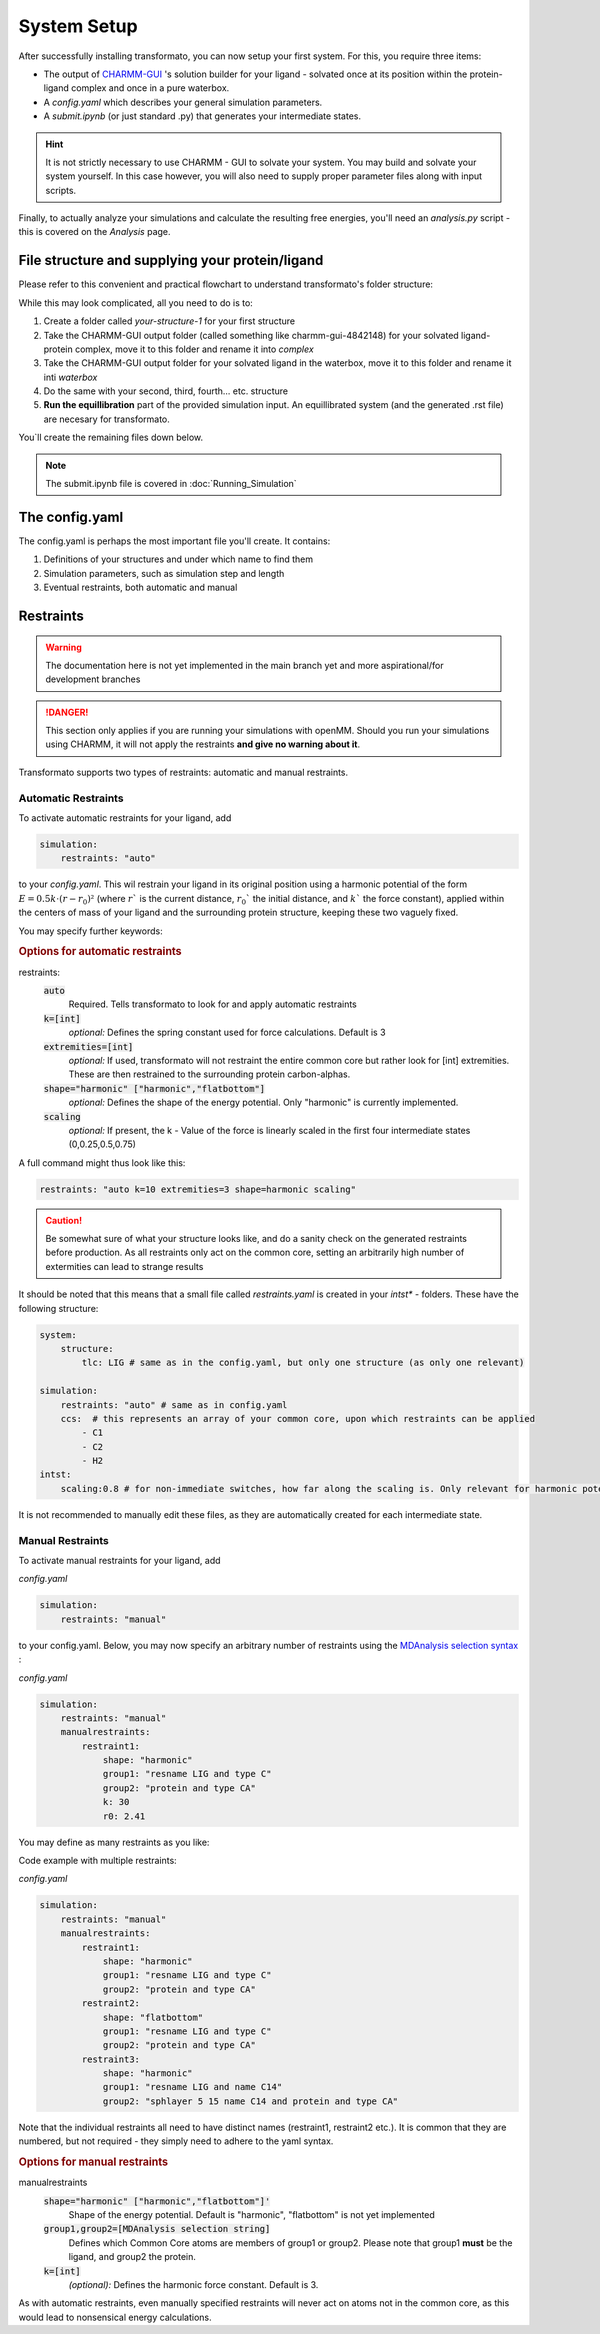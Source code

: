 System Setup
===============


After successfully installing transformato, you can now setup your first system. For this, you require three items:


+ The output of `CHARMM-GUI <http://www.charmm-gui.org/>`_ 's solution builder for your ligand - solvated once at its position within the protein-ligand complex and once in a pure waterbox.
+ A `config.yaml` which describes your general simulation parameters.
+ A `submit.ipynb` (or just standard .py) that generates your intermediate states.


.. hint:: 
    It is not strictly necessary to use CHARMM - GUI to solvate your system. You may build and solvate your system yourself. In this case however, you will also need to supply proper parameter files along with input scripts.

Finally, to actually analyze your simulations and calculate the resulting free energies, you'll need an `analysis.py` script - this is covered on the *Analysis* page.

File structure and supplying your protein/ligand
#####################################################

Please refer to this convenient and practical flowchart to understand transformato's folder structure:

.. image:: assets/images/transformato-tree.svg
    :alt: transformato-tree

While this may look complicated, all you need to do is to:

#. Create a folder called `your-structure-1` for your first structure
#. Take the CHARMM-GUI output folder (called something like charmm-gui-4842148) for your solvated ligand-protein complex, move it to this folder and rename it into `complex`
#. Take the CHARMM-GUI output folder for your solvated ligand in the waterbox, move it to this folder and rename it inti `waterbox`
#. Do the same with your second, third, fourth... etc. structure
#. **Run the equillibration** part of the provided simulation input. An equillibrated system (and the generated .rst file) are necesary for transformato.

You`ll create the remaining files down below.

.. note:: 
    The submit.ipynb file is covered in :doc:`Running_Simulation`

The config.yaml
#################

The config.yaml is perhaps the most important file you'll create. It contains:

#. Definitions of your structures and under which name to find them
#. Simulation parameters, such as simulation step and length
#. Eventual restraints, both automatic and manual





Restraints
###########

.. warning:: The documentation here is not yet implemented in the main branch yet and more aspirational/for development branches

.. danger:: This section only applies if you are running your simulations with openMM. Should you run your simulations using CHARMM, it will not apply the restraints **and give no warning about it**.



Transformato supports two types of restraints: automatic and manual restraints.

Automatic Restraints
**************************

To activate automatic restraints for your ligand, add 

.. code-block:: yaml

    simulation:
        restraints: "auto"
        
to your `config.yaml`. This wil restrain your ligand in its original position using a harmonic potential of the form :math:`E=0.5k \cdot (r-r_0)²` (where  :math:`r`` is the current distance, :math:`r_0`` the initial distance, and :math:`k`` the force constant), applied within the centers of mass of your ligand and the surrounding protein structure, keeping these two vaguely fixed.

You may specify further keywords:

.. rubric:: Options for automatic restraints
    
restraints:
    :code:`auto`
        Required. Tells transformato to look for and apply automatic restraints
    :code:`k=[int]`
        *optional:* Defines the spring constant used for force calculations. Default is 3
    :code:`extremities=[int]`
        *optional:* If used, transformato will not restraint the entire common core but rather look for [int] extremities. These are then restrained to the surrounding protein carbon-alphas.
    :code:`shape="harmonic" ["harmonic","flatbottom"]`
        *optional:* Defines the shape of the energy potential. Only "harmonic" is currently implemented.
    :code:`scaling`
        *optional:* If present, the k - Value of the force is linearly scaled in the first four intermediate states (0,0.25,0.5,0.75)

A full command might thus look like this:



.. code-block:: yaml

    restraints: "auto k=10 extremities=3 shape=harmonic scaling" 



.. caution:: Be somewhat sure of what your structure looks like, and do a sanity check on the generated restraints before production. As all restraints only act on the common core, setting an arbitrarily high number of extermities can lead to strange results

It should be noted that this means that a small file called `restraints.yaml` is created in your `intst*` - folders.
These have the following structure:


.. code-block:: yaml

    system:
        structure:
            tlc: LIG # same as in the config.yaml, but only one structure (as only one relevant)

    simulation:
        restraints: "auto" # same as in config.yaml
        ccs:  # this represents an array of your common core, upon which restraints can be applied
            - C1
            - C2
            - H2
    intst:
        scaling:0.8 # for non-immediate switches, how far along the scaling is. Only relevant for harmonic potentials.


It is not recommended to manually edit these files, as they are automatically created for each intermediate state.

Manual Restraints
*******************

To activate manual restraints for your ligand, add 

*config.yaml*

.. code-block:: yaml

    simulation:
        restraints: "manual"

to your config.yaml. Below, you may now specify an arbitrary number of restraints using the `MDAnalysis selection syntax <https://docs.mdanalysis.org/stable/documentation_pages/selections.html#simple-selections>`_ :

*config.yaml*

.. code-block:: yaml

    simulation:
        restraints: "manual"
        manualrestraints:
            restraint1:
                shape: "harmonic"
                group1: "resname LIG and type C"
                group2: "protein and type CA"
                k: 30
                r0: 2.41

You may define as many restraints as you like:

Code example with multiple restraints:

*config.yaml*

.. code-block:: yaml

    simulation:
        restraints: "manual"
        manualrestraints:
            restraint1:
                shape: "harmonic"
                group1: "resname LIG and type C"
                group2: "protein and type CA"
            restraint2:
                shape: "flatbottom"
                group1: "resname LIG and type C"
                group2: "protein and type CA"
            restraint3:
                shape: "harmonic"
                group1: "resname LIG and name C14"
                group2: "sphlayer 5 15 name C14 and protein and type CA"

Note that the individual restraints all need to have distinct names (restraint1, restraint2 etc.). It is common that they are numbered, but not required - they simply need to adhere to the yaml syntax.

.. rubric:: Options for manual restraints

manualrestraints
    :code:`shape="harmonic" ["harmonic","flatbottom"]'`
        Shape of the energy potential. Default is "harmonic", "flatbottom" is not yet implemented
    :code:`group1,group2=[MDAnalysis selection string]`
        Defines which Common Core atoms are members of group1 or group2. Please note that group1 **must** be the ligand, and group2 the protein.
    :code:`k=[int]`
        *(optional):* Defines the harmonic force constant. Default is 3.


As with automatic restraints, even manually specified restraints will never act on atoms not in the common core, as this would lead to nonsensical energy calculations.
